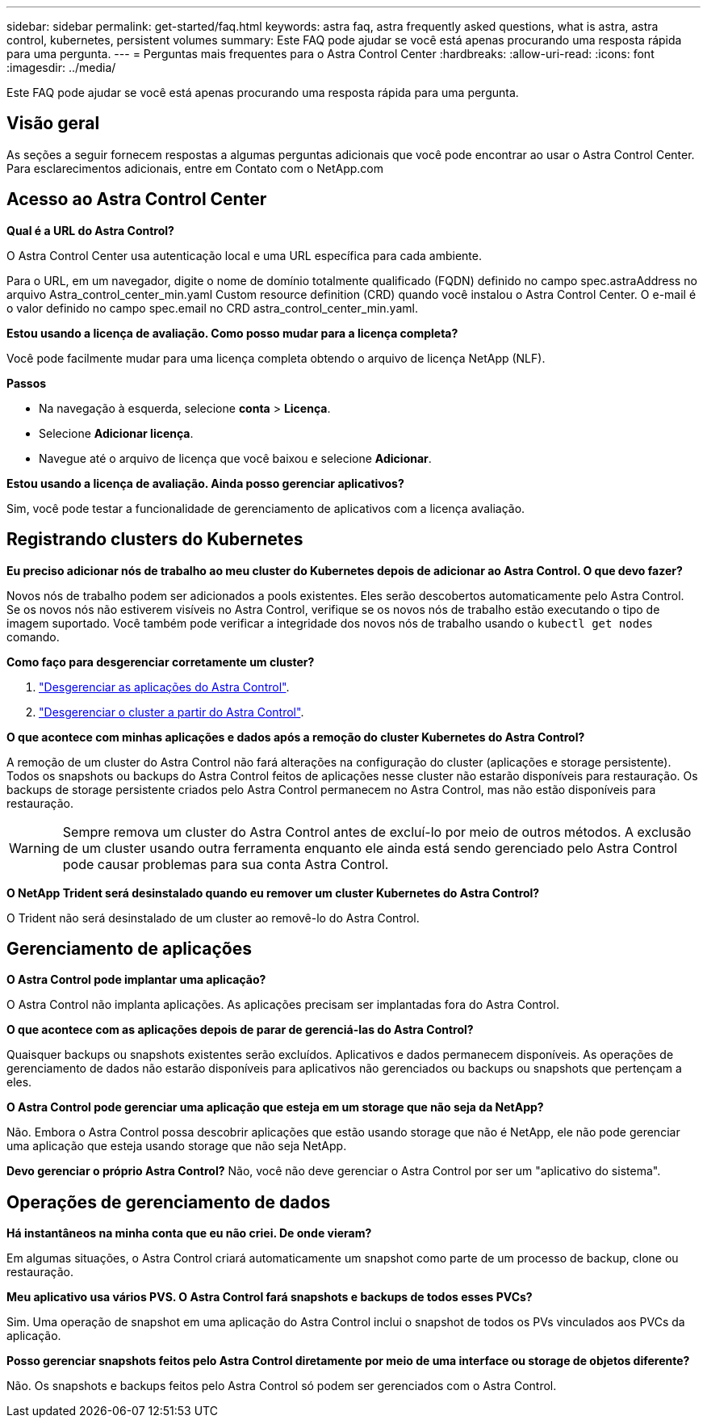 ---
sidebar: sidebar 
permalink: get-started/faq.html 
keywords: astra faq, astra frequently asked questions, what is astra, astra control, kubernetes, persistent volumes 
summary: Este FAQ pode ajudar se você está apenas procurando uma resposta rápida para uma pergunta. 
---
= Perguntas mais frequentes para o Astra Control Center
:hardbreaks:
:allow-uri-read: 
:icons: font
:imagesdir: ../media/


Este FAQ pode ajudar se você está apenas procurando uma resposta rápida para uma pergunta.



== Visão geral

As seções a seguir fornecem respostas a algumas perguntas adicionais que você pode encontrar ao usar o Astra Control Center. Para esclarecimentos adicionais, entre em Contato com o NetApp.com



== Acesso ao Astra Control Center

*Qual é a URL do Astra Control?*

O Astra Control Center usa autenticação local e uma URL específica para cada ambiente.

Para o URL, em um navegador, digite o nome de domínio totalmente qualificado (FQDN) definido no campo spec.astraAddress no arquivo Astra_control_center_min.yaml Custom resource definition (CRD) quando você instalou o Astra Control Center. O e-mail é o valor definido no campo spec.email no CRD astra_control_center_min.yaml.

*Estou usando a licença de avaliação. Como posso mudar para a licença completa?*

Você pode facilmente mudar para uma licença completa obtendo o arquivo de licença NetApp (NLF).

*Passos*

* Na navegação à esquerda, selecione *conta* > *Licença*.
* Selecione *Adicionar licença*.
* Navegue até o arquivo de licença que você baixou e selecione *Adicionar*.


*Estou usando a licença de avaliação. Ainda posso gerenciar aplicativos?*

Sim, você pode testar a funcionalidade de gerenciamento de aplicativos com a licença avaliação.



== Registrando clusters do Kubernetes

*Eu preciso adicionar nós de trabalho ao meu cluster do Kubernetes depois de adicionar ao Astra Control. O que devo fazer?*

Novos nós de trabalho podem ser adicionados a pools existentes. Eles serão descobertos automaticamente pelo Astra Control. Se os novos nós não estiverem visíveis no Astra Control, verifique se os novos nós de trabalho estão executando o tipo de imagem suportado. Você também pode verificar a integridade dos novos nós de trabalho usando o `kubectl get nodes` comando.

*Como faço para desgerenciar corretamente um cluster?*

. link:../use/unmanage.html["Desgerenciar as aplicações do Astra Control"].
. link:../use/unmanage.html#stop-managing-compute["Desgerenciar o cluster a partir do Astra Control"].


*O que acontece com minhas aplicações e dados após a remoção do cluster Kubernetes do Astra Control?*

A remoção de um cluster do Astra Control não fará alterações na configuração do cluster (aplicações e storage persistente). Todos os snapshots ou backups do Astra Control feitos de aplicações nesse cluster não estarão disponíveis para restauração. Os backups de storage persistente criados pelo Astra Control permanecem no Astra Control, mas não estão disponíveis para restauração.


WARNING: Sempre remova um cluster do Astra Control antes de excluí-lo por meio de outros métodos. A exclusão de um cluster usando outra ferramenta enquanto ele ainda está sendo gerenciado pelo Astra Control pode causar problemas para sua conta Astra Control.

*O NetApp Trident será desinstalado quando eu remover um cluster Kubernetes do Astra Control?*

O Trident não será desinstalado de um cluster ao removê-lo do Astra Control.



== Gerenciamento de aplicações

*O Astra Control pode implantar uma aplicação?*

O Astra Control não implanta aplicações. As aplicações precisam ser implantadas fora do Astra Control.

*O que acontece com as aplicações depois de parar de gerenciá-las do Astra Control?*

Quaisquer backups ou snapshots existentes serão excluídos. Aplicativos e dados permanecem disponíveis. As operações de gerenciamento de dados não estarão disponíveis para aplicativos não gerenciados ou backups ou snapshots que pertençam a eles.

*O Astra Control pode gerenciar uma aplicação que esteja em um storage que não seja da NetApp?*

Não. Embora o Astra Control possa descobrir aplicações que estão usando storage que não é NetApp, ele não pode gerenciar uma aplicação que esteja usando storage que não seja NetApp.

*Devo gerenciar o próprio Astra Control?* Não, você não deve gerenciar o Astra Control por ser um "aplicativo do sistema".



== Operações de gerenciamento de dados

*Há instantâneos na minha conta que eu não criei. De onde vieram?*

Em algumas situações, o Astra Control criará automaticamente um snapshot como parte de um processo de backup, clone ou restauração.

*Meu aplicativo usa vários PVS. O Astra Control fará snapshots e backups de todos esses PVCs?*

Sim. Uma operação de snapshot em uma aplicação do Astra Control inclui o snapshot de todos os PVs vinculados aos PVCs da aplicação.

*Posso gerenciar snapshots feitos pelo Astra Control diretamente por meio de uma interface ou storage de objetos diferente?*

Não. Os snapshots e backups feitos pelo Astra Control só podem ser gerenciados com o Astra Control.
